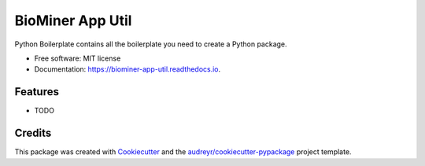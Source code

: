 =================
BioMiner App Util
=================


.. image:: https://img.shields.io/pypi/v/biominer_app_util.svg
        :target: https://pypi.python.org/pypi/biominer_app_util

.. image:: https://img.shields.io/travis/yjcyxky/biominer_app_util.svg
        :target: https://travis-ci.com/yjcyxky/biominer_app_util

.. image:: https://readthedocs.org/projects/biominer-app-util/badge/?version=latest
        :target: https://biominer-app-util.readthedocs.io/en/latest/?version=latest
        :alt: Documentation Status




Python Boilerplate contains all the boilerplate you need to create a Python package.


* Free software: MIT license
* Documentation: https://biominer-app-util.readthedocs.io.


Features
--------

* TODO

Credits
-------

This package was created with Cookiecutter_ and the `audreyr/cookiecutter-pypackage`_ project template.

.. _Cookiecutter: https://github.com/audreyr/cookiecutter
.. _`audreyr/cookiecutter-pypackage`: https://github.com/audreyr/cookiecutter-pypackage
